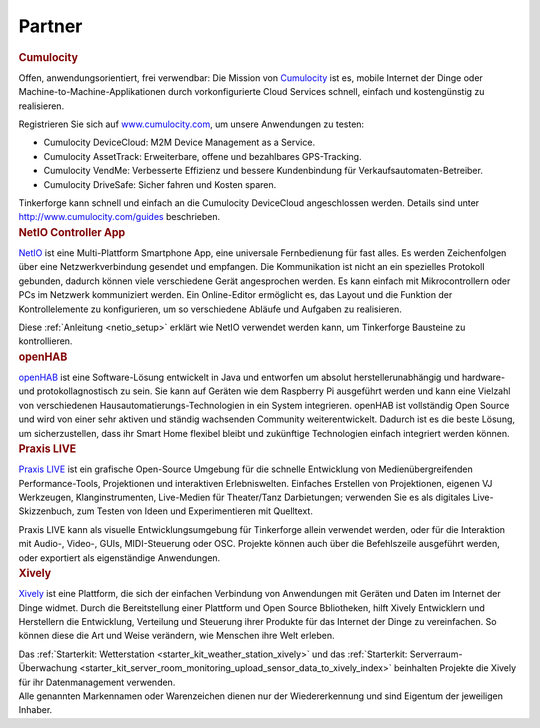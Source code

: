 .. _partners:

Partner
=======


.. container::

  .. container:: partnerlogo

    .. image:: /Images/Misc/cumolocity-logo.png
       :alt: Cumulocity Logo
       :align: center
       :target: http://www.cumulocity.com/

  .. container:: partnertext

    .. rubric:: Cumulocity
    
    Offen, anwendungsorientiert, frei verwendbar: Die Mission von 
    `Cumulocity <http://www.cumulocity.com/>`__ ist es, mobile Internet der 
    Dinge oder Machine-to-Machine-Applikationen durch vorkonfigurierte Cloud 
    Services schnell, einfach und kostengünstig zu realisieren.
    
    Registrieren Sie sich auf 
    `www.cumulocity.com <http://www.cumulocity.com/>`__, um unsere Anwendungen 
    zu testen:

    * Cumulocity DeviceCloud: M2M Device Management as a Service.
    * Cumulocity AssetTrack: Erweiterbare, offene und bezahlbares GPS-Tracking.
    * Cumulocity VendMe: Verbesserte Effizienz und bessere Kundenbindung für Verkaufsautomaten-Betreiber. 
    * Cumulocity DriveSafe: Sicher fahren und Kosten sparen.

    Tinkerforge kann schnell und einfach an die Cumulocity DeviceCloud 
    angeschlossen werden. Details sind unter  
    `http://www.cumulocity.com/guides <http://www.cumulocity.com/guides>`__ 
    beschrieben.


..
  .. container::

  .. container:: partnerlogo

    .. image:: /Images/Misc/xively-logo.png
       :alt: Elektor JSON Protocol Logo
       :align: center
       :target: http://www.elektor.de/

  .. container:: partnertext

    .. rubric:: Elektor JSON Protokoll

    Lorem ipsum dolor sit amet, consetetur sadipscing elitr, sed diam nonumy
    eirmod tempor invidunt ut labore et dolore magna aliquyam erat, sed diam
    voluptua. At vero eos et accusam et justo duo dolores et ea rebum. Stet
    clita kasd gubergren, no sea takimata sanctus est Lorem ipsum dolor sit
    amet.



..
  .. container::

  .. container:: partnerlogo

    .. image:: /Images/Misc/xively-logo.png
       :alt: Wolfram / Mathematica Logo
       :align: center
       :target: http://www.wolfram.com/mathematica/

  .. container:: partnertext

    .. rubric:: Wolfram / Mathematica

    `Mathematica <http://www.wolfram.com/mathematica/>`__ is ...
    lorem ipsum dolor sit amet, consetetur sadipscing elitr, sed diam nonumy
    eirmod tempor invidunt ut labore et dolore magna aliquyam erat, sed diam
    voluptua. At vero eos et accusam et justo duo dolores et ea rebum. Stet
    clita kasd gubergren, no sea takimata sanctus est Lorem ipsum dolor sit amet.




.. container::

  .. container:: partnerlogo

    .. image:: /Images/Misc/netio-logo.png
       :alt: NetIO Controller App Logo
       :align: center
       :target: http://netio.davideickhoff.de/

  .. container:: partnertext

    .. rubric:: NetIO Controller App

    `NetIO <http://netio.davideickhoff.de/>`__ ist eine Multi-Plattform
    Smartphone App, eine universale Fernbedienung für fast alles. Es werden
    Zeichenfolgen über eine Netzwerkverbindung gesendet und empfangen. Die
    Kommunikation ist nicht an ein spezielles Protokoll gebunden, dadurch
    können viele verschiedene Gerät angesprochen werden. Es kann einfach mit
    Mikrocontrollern oder PCs im Netzwerk kommuniziert werden. Ein Online-Editor
    ermöglicht es, das Layout und die Funktion der Kontrollelemente zu
    konfigurieren, um so verschiedene Abläufe und Aufgaben zu realisieren.

    Diese :ref:`Anleitung <netio_setup>` erklärt wie NetIO verwendet werden
    kann, um Tinkerforge Bausteine zu kontrollieren.




.. container::

  .. container:: partnerlogo

    .. image:: /Images/Misc/openhab-logo.png
       :alt: openHAB Logo
       :align: center
       :target: http://www.openhab.org/

  .. container:: partnertext

    .. rubric:: openHAB

    `openHAB <http://www.openhab.org/>`__ ist eine Software-Lösung entwickelt
    in Java und entworfen um absolut herstellerunabhängig und hardware- und
    protokollagnostisch zu sein. Sie kann auf Geräten wie dem Raspberry Pi
    ausgeführt werden und kann eine Vielzahl von verschiedenen
    Hausautomatierungs-Technologien in ein System integrieren. openHAB ist
    vollständig Open Source und wird von einer sehr aktiven und ständig
    wachsenden Community weiterentwickelt. Dadurch ist es die beste Lösung, um
    sicherzustellen, dass ihr Smart Home flexibel bleibt und zukünftige
    Technologien einfach integriert werden können.


.. container::

  .. container:: partnerlogo

    .. image:: /Images/Misc/praxislive-logo.png
       :alt: Praxis LIVE Logo
       :align: center
       :target: http://www.praxislive.org/

  .. container:: partnertext

    .. rubric:: Praxis LIVE

    `Praxis LIVE <http://www.praxislive.org/>`__ ist ein grafische Open-Source
    Umgebung für die schnelle Entwicklung von Medienübergreifenden Performance-Tools,
    Projektionen und interaktiven Erlebniswelten. Einfaches Erstellen von
    Projektionen, eigenen VJ Werkzeugen, Klanginstrumenten, Live-Medien für
    Theater/Tanz Darbietungen; verwenden Sie es als digitales Live-Skizzenbuch,
    zum Testen von Ideen und Experimentieren mit Quelltext.

    Praxis LIVE kann als visuelle Entwicklungsumgebung für Tinkerforge allein
    verwendet werden, oder für die Interaktion mit Audio-, Video-, GUIs,
    MIDI-Steuerung oder OSC. Projekte können auch über die Befehlszeile
    ausgeführt werden, oder exportiert als eigenständige Anwendungen.




.. container::

  .. container:: partnerlogo

    .. image:: /Images/Misc/xively-logo.png
       :alt: Xively Logo
       :align: center
       :target: https://xively.com/

  .. container:: partnertext

    .. rubric:: Xively

    `Xively <https://xively.com/>`__ ist eine Plattform, die sich der einfachen
    Verbindung von Anwendungen mit Geräten und Daten im Internet der Dinge
    widmet. Durch die Bereitstellung einer Plattform und Open Source
    Bbliotheken, hilft Xively Entwicklern und Herstellern die Entwicklung,
    Verteilung und Steuerung ihrer Produkte für das Internet der Dinge zu
    vereinfachen. So können diese die Art und Weise verändern, wie Menschen
    ihre Welt erleben.

    Das :ref:`Starterkit: Wetterstation <starter_kit_weather_station_xively>`
    und das :ref:`Starterkit: Serverraum-Überwachung
    <starter_kit_server_room_monitoring_upload_sensor_data_to_xively_index>`
    beinhalten Projekte die Xively für ihr Datenmanagement verwenden.




.. container::

  .. container:: partnerdisclaimer

    Alle genannten Markennamen oder Warenzeichen dienen nur der Wiedererkennung
    und sind Eigentum der jeweiligen Inhaber.

